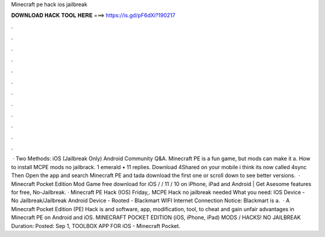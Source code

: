Minecraft pe hack ios jailbreak

𝐃𝐎𝐖𝐍𝐋𝐎𝐀𝐃 𝐇𝐀𝐂𝐊 𝐓𝐎𝐎𝐋 𝐇𝐄𝐑𝐄 ===> https://is.gd/pF6dXi?190217

.

.

.

.

.

.

.

.

.

.

.

.

 · Two Methods: iOS (Jailbreak Only) Android Community Q&A. Minecraft PE is a fun game, but mods can make it a. How to install MCPE mods no jailbrack. 1 emerald • 11 replies. Download 4Shared on your mobile i think its now called 4sync Then Open the app and search Minecraft PE and tada download the first one or scroll down to see better versions.  · Minecraft Pocket Edition Mod Game free download for iOS / / 11 / 10 on iPhone, iPad and Android | Get Asesome features for free, No-Jailbreak. · Minecraft PE Hack (IOS) Friday,. MCPE Hack no jailbreak needed What you need: IOS Device - No Jailbreak/Jailbreak Android Device - Rooted - Blackmart WIFI Internet Connection Notice: Blackmart is a.  · A Minecraft Pocket Edition (PE) Hack is and software, app, modification, tool, to cheat and gain unfair advantages in Minecraft PE on Android and iOS. MINECRAFT POCKET EDITION (iOS, iPhone, iPad) MODS / HACKS! NO JAILBREAK Duration: Posted: Sep 1, TOOLBOX APP FOR iOS - Minecraft Pocket.